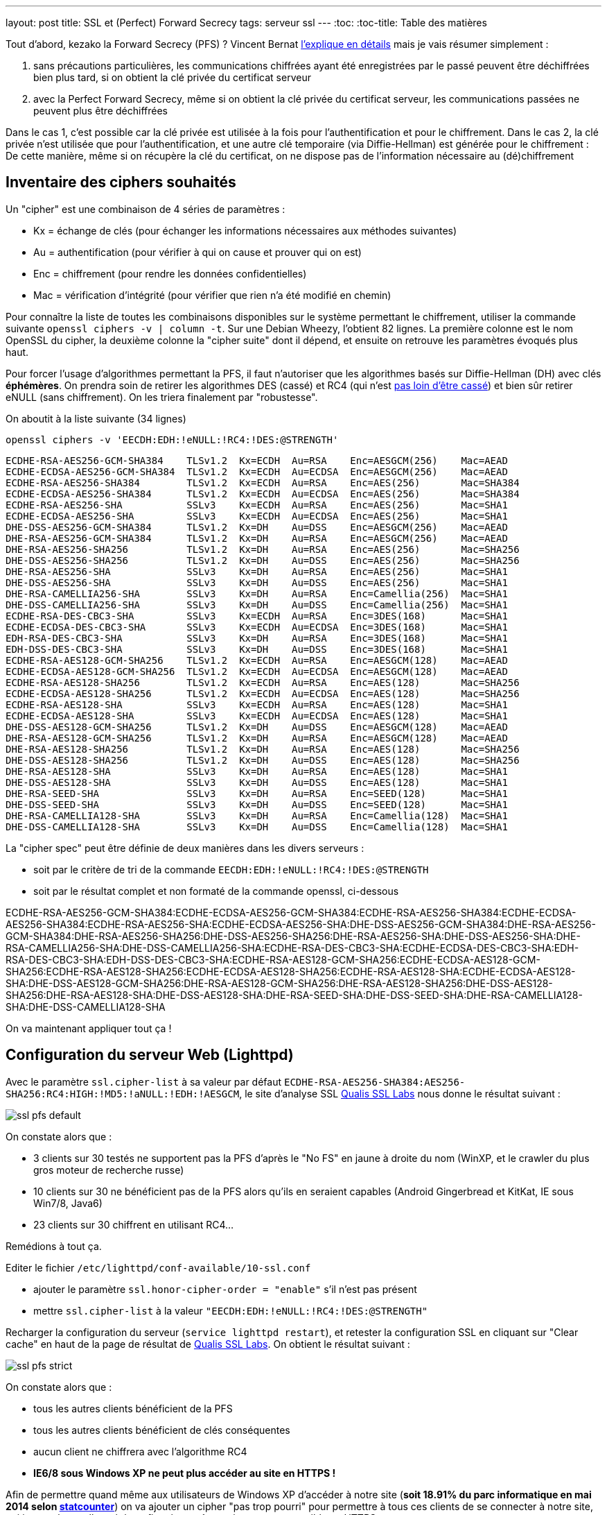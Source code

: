 ---
layout: post
title: SSL et (Perfect) Forward Secrecy
tags: serveur ssl
---
:toc:
:toc-title: Table des matières

Tout d'abord, kezako la Forward Secrecy (PFS) ? Vincent Bernat link:http://vincent.bernat.im/fr/blog/2011-ssl-perfect-forward-secrecy.html#sans-forward-secrecy[l'explique en détails] mais je vais résumer simplement :

1. sans précautions particulières, les communications chiffrées ayant été enregistrées par le passé peuvent être déchiffrées bien plus tard, si on obtient la clé privée du certificat serveur
2. avec la Perfect Forward Secrecy, même si on obtient la clé privée du certificat serveur, les communications passées ne peuvent plus être déchiffrées

Dans le cas 1, c'est possible car la clé privée est utilisée à la fois pour l'authentification et pour le chiffrement. Dans le cas 2, la clé privée n'est utilisée que pour l'authentification, et une autre clé temporaire (via Diffie-Hellman) est générée pour le chiffrement : De cette manière, même si on récupère la clé du certificat, on ne dispose pas de l'information nécessaire au (dé)chiffrement

== Inventaire des ciphers souhaités

Un "cipher" est une combinaison de 4 séries de paramètres :

* Kx = échange de clés (pour échanger les informations nécessaires aux méthodes suivantes)
* Au = authentification (pour vérifier à qui on cause et prouver qui on est)
* Enc = chiffrement (pour rendre les données confidentielles)
* Mac = vérification d'intégrité (pour vérifier que rien n'a été modifié en chemin)

Pour connaître la liste de toutes les combinaisons disponibles sur le système permettant le chiffrement, utiliser la commande suivante `openssl ciphers -v | column -t`. Sur une Debian Wheezy, l'obtient 82 lignes. La première colonne est le nom OpenSSL du cipher, la deuxième colonne la "cipher suite" dont il dépend, et ensuite on retrouve les paramètres évoqués plus haut.

Pour forcer l'usage d'algorithmes permettant la PFS, il faut n'autoriser que les algorithmes basés sur Diffie-Hellman (DH) avec clés *éphémères*. On prendra soin de retirer les algorithmes DES (cassé) et RC4 (qui n'est link:https://community.qualys.com/blogs/securitylabs/2013/03/19/rc4-in-tls-is-broken-now-what[pas loin d'être cassé]) et bien sûr retirer eNULL (sans chiffrement). On les triera finalement par "robustesse".

On aboutit à la liste suivante (34 lignes)

	openssl ciphers -v 'EECDH:EDH:!eNULL:!RC4:!DES:@STRENGTH'

	ECDHE-RSA-AES256-GCM-SHA384    TLSv1.2  Kx=ECDH  Au=RSA    Enc=AESGCM(256)    Mac=AEAD
	ECDHE-ECDSA-AES256-GCM-SHA384  TLSv1.2  Kx=ECDH  Au=ECDSA  Enc=AESGCM(256)    Mac=AEAD
	ECDHE-RSA-AES256-SHA384        TLSv1.2  Kx=ECDH  Au=RSA    Enc=AES(256)       Mac=SHA384
	ECDHE-ECDSA-AES256-SHA384      TLSv1.2  Kx=ECDH  Au=ECDSA  Enc=AES(256)       Mac=SHA384
	ECDHE-RSA-AES256-SHA           SSLv3    Kx=ECDH  Au=RSA    Enc=AES(256)       Mac=SHA1
	ECDHE-ECDSA-AES256-SHA         SSLv3    Kx=ECDH  Au=ECDSA  Enc=AES(256)       Mac=SHA1
	DHE-DSS-AES256-GCM-SHA384      TLSv1.2  Kx=DH    Au=DSS    Enc=AESGCM(256)    Mac=AEAD
	DHE-RSA-AES256-GCM-SHA384      TLSv1.2  Kx=DH    Au=RSA    Enc=AESGCM(256)    Mac=AEAD
	DHE-RSA-AES256-SHA256          TLSv1.2  Kx=DH    Au=RSA    Enc=AES(256)       Mac=SHA256
	DHE-DSS-AES256-SHA256          TLSv1.2  Kx=DH    Au=DSS    Enc=AES(256)       Mac=SHA256
	DHE-RSA-AES256-SHA             SSLv3    Kx=DH    Au=RSA    Enc=AES(256)       Mac=SHA1
	DHE-DSS-AES256-SHA             SSLv3    Kx=DH    Au=DSS    Enc=AES(256)       Mac=SHA1
	DHE-RSA-CAMELLIA256-SHA        SSLv3    Kx=DH    Au=RSA    Enc=Camellia(256)  Mac=SHA1
	DHE-DSS-CAMELLIA256-SHA        SSLv3    Kx=DH    Au=DSS    Enc=Camellia(256)  Mac=SHA1
	ECDHE-RSA-DES-CBC3-SHA         SSLv3    Kx=ECDH  Au=RSA    Enc=3DES(168)      Mac=SHA1
	ECDHE-ECDSA-DES-CBC3-SHA       SSLv3    Kx=ECDH  Au=ECDSA  Enc=3DES(168)      Mac=SHA1
	EDH-RSA-DES-CBC3-SHA           SSLv3    Kx=DH    Au=RSA    Enc=3DES(168)      Mac=SHA1
	EDH-DSS-DES-CBC3-SHA           SSLv3    Kx=DH    Au=DSS    Enc=3DES(168)      Mac=SHA1
	ECDHE-RSA-AES128-GCM-SHA256    TLSv1.2  Kx=ECDH  Au=RSA    Enc=AESGCM(128)    Mac=AEAD
	ECDHE-ECDSA-AES128-GCM-SHA256  TLSv1.2  Kx=ECDH  Au=ECDSA  Enc=AESGCM(128)    Mac=AEAD
	ECDHE-RSA-AES128-SHA256        TLSv1.2  Kx=ECDH  Au=RSA    Enc=AES(128)       Mac=SHA256
	ECDHE-ECDSA-AES128-SHA256      TLSv1.2  Kx=ECDH  Au=ECDSA  Enc=AES(128)       Mac=SHA256
	ECDHE-RSA-AES128-SHA           SSLv3    Kx=ECDH  Au=RSA    Enc=AES(128)       Mac=SHA1
	ECDHE-ECDSA-AES128-SHA         SSLv3    Kx=ECDH  Au=ECDSA  Enc=AES(128)       Mac=SHA1
	DHE-DSS-AES128-GCM-SHA256      TLSv1.2  Kx=DH    Au=DSS    Enc=AESGCM(128)    Mac=AEAD
	DHE-RSA-AES128-GCM-SHA256      TLSv1.2  Kx=DH    Au=RSA    Enc=AESGCM(128)    Mac=AEAD
	DHE-RSA-AES128-SHA256          TLSv1.2  Kx=DH    Au=RSA    Enc=AES(128)       Mac=SHA256
	DHE-DSS-AES128-SHA256          TLSv1.2  Kx=DH    Au=DSS    Enc=AES(128)       Mac=SHA256
	DHE-RSA-AES128-SHA             SSLv3    Kx=DH    Au=RSA    Enc=AES(128)       Mac=SHA1
	DHE-DSS-AES128-SHA             SSLv3    Kx=DH    Au=DSS    Enc=AES(128)       Mac=SHA1
	DHE-RSA-SEED-SHA               SSLv3    Kx=DH    Au=RSA    Enc=SEED(128)      Mac=SHA1
	DHE-DSS-SEED-SHA               SSLv3    Kx=DH    Au=DSS    Enc=SEED(128)      Mac=SHA1
	DHE-RSA-CAMELLIA128-SHA        SSLv3    Kx=DH    Au=RSA    Enc=Camellia(128)  Mac=SHA1
	DHE-DSS-CAMELLIA128-SHA        SSLv3    Kx=DH    Au=DSS    Enc=Camellia(128)  Mac=SHA1

La "cipher spec" peut être définie de deux manières dans les divers serveurs :

* soit par le critère de tri de la commande `EECDH:EDH:!eNULL:!RC4:!DES:@STRENGTH`
* soit par le résultat complet et non formaté de la commande openssl, ci-dessous

ECDHE-RSA-AES256-GCM-SHA384:ECDHE-ECDSA-AES256-GCM-SHA384:ECDHE-RSA-AES256-SHA384:ECDHE-ECDSA-AES256-SHA384:ECDHE-RSA-AES256-SHA:ECDHE-ECDSA-AES256-SHA:DHE-DSS-AES256-GCM-SHA384:DHE-RSA-AES256-GCM-SHA384:DHE-RSA-AES256-SHA256:DHE-DSS-AES256-SHA256:DHE-RSA-AES256-SHA:DHE-DSS-AES256-SHA:DHE-RSA-CAMELLIA256-SHA:DHE-DSS-CAMELLIA256-SHA:ECDHE-RSA-DES-CBC3-SHA:ECDHE-ECDSA-DES-CBC3-SHA:EDH-RSA-DES-CBC3-SHA:EDH-DSS-DES-CBC3-SHA:ECDHE-RSA-AES128-GCM-SHA256:ECDHE-ECDSA-AES128-GCM-SHA256:ECDHE-RSA-AES128-SHA256:ECDHE-ECDSA-AES128-SHA256:ECDHE-RSA-AES128-SHA:ECDHE-ECDSA-AES128-SHA:DHE-DSS-AES128-GCM-SHA256:DHE-RSA-AES128-GCM-SHA256:DHE-RSA-AES128-SHA256:DHE-DSS-AES128-SHA256:DHE-RSA-AES128-SHA:DHE-DSS-AES128-SHA:DHE-RSA-SEED-SHA:DHE-DSS-SEED-SHA:DHE-RSA-CAMELLIA128-SHA:DHE-DSS-CAMELLIA128-SHA

On va maintenant appliquer tout ça !

== Configuration du serveur Web (Lighttpd)

Avec le paramètre `ssl.cipher-list` à sa valeur par défaut `ECDHE-RSA-AES256-SHA384:AES256-SHA256:RC4:HIGH:!MD5:!aNULL:!EDH:!AESGCM`, le site d'analyse SSL link:https://www.ssllabs.com[Qualis SSL Labs] nous donne le résultat suivant :

image:/files/ssl-pfs-default.png[]

On constate alors que :

* 3 clients sur 30 testés ne supportent pas la PFS d'après le "No FS" en jaune à droite du nom (WinXP, et le crawler du plus gros moteur de recherche russe)
* 10 clients sur 30 ne bénéficient pas de la PFS alors qu'ils en seraient capables (Android Gingerbread et KitKat, IE sous Win7/8, Java6)
* 23 clients sur 30 chiffrent en utilisant RC4...

Remédions à tout ça.

Editer le fichier `/etc/lighttpd/conf-available/10-ssl.conf`

* ajouter le paramètre `ssl.honor-cipher-order = "enable"` s'il n'est pas présent
* mettre `ssl.cipher-list` à la valeur `"EECDH:EDH:!eNULL:!RC4:!DES:@STRENGTH"`

Recharger la configuration du serveur (`service lighttpd restart`), et retester la configuration SSL en cliquant sur "Clear cache" en haut de la page de résultat de link:https://www.ssllabs.com[Qualis SSL Labs]. On obtient le résultat suivant :

image:/files/ssl-pfs-strict.png[]

On constate alors que :

* tous les autres clients bénéficient de la PFS
* tous les autres clients bénéficient de clés conséquentes
* aucun client ne chiffrera avec l'algorithme RC4
* *IE6/8 sous Windows XP ne peut plus accéder au site en HTTPS !*

Afin de permettre quand même aux utilisateurs de Windows XP d'accéder à notre site (*soit 18.91% du parc informatique en mai 2014 selon link:http://gs.statcounter.com/#os-ww-monthly-201305-201405-bar[statcounter]*) on va ajouter un cipher "pas trop pourri" pour permettre à tous ces clients de se connecter à notre site, qui je vous le rapelle, a été configuré pour être uniquement accessible en HTTPS.

Vous pouvez aussi décider que les utilisateurs d'XP vont disparaître, et que le moteur de recherche Russe Yondex ne vous intéresse pas, et ne pas ajouter ce cipher à votre liste, à vous de voir... Mais personnellement je préfère que tout le monde puisse y accéder (d'autant que le message d'erreur sous IE/XP est peu clair !)

En regardant le détail de ce qui est disponible chez le "moins compétent" des trois (link:https://www.ssllabs.com/ssltest/viewClient.html?name=YandexBot&version=3.0[Yandex]) on voit deux lignes de RC4 et une ligne de 3DES. Ca tombe bien link:https://www.ssllabs.com/ssltest/viewClient.html?name=IE&version=6&platform=XP[IE6/XP] et link:https://www.ssllabs.com/ssltest/viewClient.html?name=IE&version=8&platform=XP[IE8/XP] supportent aussi cette même ligne 3DES : `TLS_RSA_WITH_3DES_EDE_CBC_SHA`. Une recherche de ce nom dans `man cipher` nous indique que le nom équivalent côté OpenSSL pour ce cipher est `DES-CBC3-SHA`.

On va donc ajouter ce dernier tout à la fin de notre paramètre `ssl.ssl.cipher-list`

	ssl.cipher-list = "EECDH:EDH:!eNULL:!RC4:!DES:@STRENGTH:DES-CBC3-SHA"

De cette manière, étant en tout dernier on aura le comportement suivant :

* les clients "capables" continueront d'utiliser les meilleures versions "compatibles PFS"
* les clients incompatibles choisiront ce dernier, et sauront toujours se connecter (sans PFS)

On recharge à nouveau la configuration du serveur (`service lighttpd restart`), et on reteste la configuration SSL en cliquant sur "Clear cache" en haut de la page de résultat de link:https://www.ssllabs.com[Qualis SSL Labs].

On obtient le résultat suivant :

image:/files/ssl-pfs-withxp.png[]

Tout le monde accède correctement à notre site, tous ceux qui sont capables de bénéficier de la PFS en disposent, bingo c'est gagné !

*Addendum : les clients non compatibles PFS ainsi que toutes les versions Java, sont passés d'un chiffrement RC4/128 bits à un chiffrement 3DES/112 bits. La clé est certes plus petite, mais sur la base de l'état des algorithmes il est (sauf erreur de ma part) préférable d'avoir du 3DES que du RC4*
